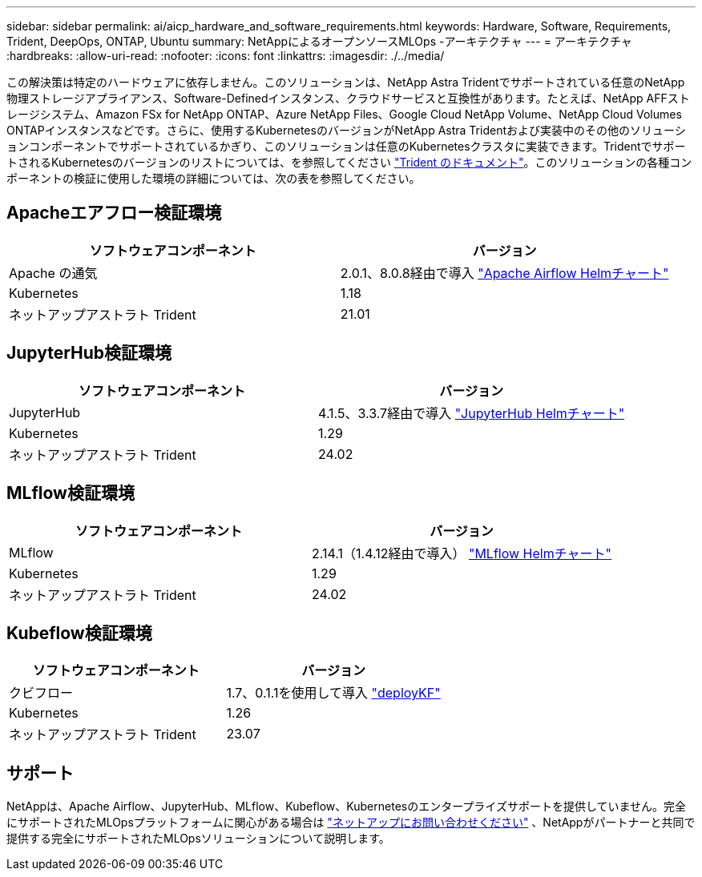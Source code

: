 ---
sidebar: sidebar 
permalink: ai/aicp_hardware_and_software_requirements.html 
keywords: Hardware, Software, Requirements, Trident, DeepOps, ONTAP, Ubuntu 
summary: NetAppによるオープンソースMLOps -アーキテクチャ 
---
= アーキテクチャ
:hardbreaks:
:allow-uri-read: 
:nofooter: 
:icons: font
:linkattrs: 
:imagesdir: ./../media/


[role="lead"]
この解決策は特定のハードウェアに依存しません。このソリューションは、NetApp Astra Tridentでサポートされている任意のNetApp物理ストレージアプライアンス、Software-Definedインスタンス、クラウドサービスと互換性があります。たとえば、NetApp AFFストレージシステム、Amazon FSx for NetApp ONTAP、Azure NetApp Files、Google Cloud NetApp Volume、NetApp Cloud Volumes ONTAPインスタンスなどです。さらに、使用するKubernetesのバージョンがNetApp Astra Tridentおよび実装中のその他のソリューションコンポーネントでサポートされているかぎり、このソリューションは任意のKubernetesクラスタに実装できます。TridentでサポートされるKubernetesのバージョンのリストについては、を参照してください https://docs.netapp.com/us-en/trident/index.html["Trident のドキュメント"^]。このソリューションの各種コンポーネントの検証に使用した環境の詳細については、次の表を参照してください。



== Apacheエアフロー検証環境

|===
| ソフトウェアコンポーネント | バージョン 


| Apache の通気 | 2.0.1、8.0.8経由で導入 link:https://artifacthub.io/packages/helm/airflow-helm/airflow["Apache Airflow Helmチャート"^] 


| Kubernetes | 1.18 


| ネットアップアストラト Trident | 21.01 
|===


== JupyterHub検証環境

|===
| ソフトウェアコンポーネント | バージョン 


| JupyterHub | 4.1.5、3.3.7経由で導入 link:https://hub.jupyter.org/helm-chart/["JupyterHub Helmチャート"^] 


| Kubernetes | 1.29 


| ネットアップアストラト Trident | 24.02 
|===


== MLflow検証環境

|===
| ソフトウェアコンポーネント | バージョン 


| MLflow | 2.14.1（1.4.12経由で導入） link:https://artifacthub.io/packages/helm/bitnami/mlflow["MLflow Helmチャート"^] 


| Kubernetes | 1.29 


| ネットアップアストラト Trident | 24.02 
|===


== Kubeflow検証環境

|===
| ソフトウェアコンポーネント | バージョン 


| クビフロー | 1.7、0.1.1を使用して導入 link:https://www.deploykf.org["deployKF"^] 


| Kubernetes | 1.26 


| ネットアップアストラト Trident | 23.07 
|===


== サポート

NetAppは、Apache Airflow、JupyterHub、MLflow、Kubeflow、Kubernetesのエンタープライズサポートを提供していません。完全にサポートされたMLOpsプラットフォームに関心がある場合は link:https://www.netapp.com/us/contact-us/index.aspx?for_cr=us["ネットアップにお問い合わせください"^] 、NetAppがパートナーと共同で提供する完全にサポートされたMLOpsソリューションについて説明します。
